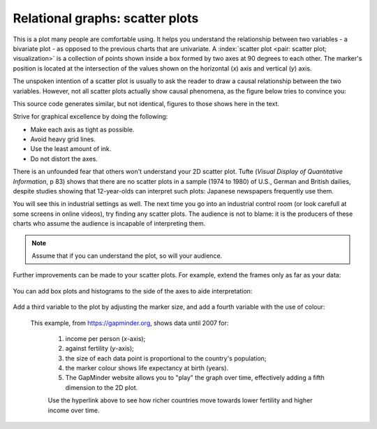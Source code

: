 
.. _visualization_scatter_plots:

Relational graphs: scatter plots
================================

.. youtube:: https://www.youtube.com/watch?v=JB8UP1JWNXQ&list=PLHUnYbefLmeOPRuT1sukKmRyOVd4WSxJE&index=3

This is a plot many people are comfortable using. It helps you understand the relationship between two variables - a bivariate plot - as opposed to the previous charts that are univariate. A :index:`scatter plot <pair: scatter plot; visualization>` is a collection of points shown inside a box formed by two axes at 90 degrees to each other. The marker's position is located at the intersection of the values shown on the horizontal (*x*) axis and vertical (*y*) axis.

The unspoken intention of a scatter plot is usually to ask the reader to draw a causal relationship between the two variables. However, not all scatter plots actually show causal phenomena, as the figure below tries to convince you:

.. image:: ../figures/visualization/scatterplot-figures.png

This source code generates similar, but not identical, figures to those shows here in the text.

.. dcl:: R

	# Plot of temperature vs vapour pressure
	data_file = 'https://openmv.net/file/distillation-tower.csv'
	distillation <- read.csv(data_file)

	plot(distillation$Temp9,
	     distillation$VapourPressure,
	     xlab="Temperature (F)",
	     ylab="Vapour pressure (kPa)")

	# Plot of white hairs vs BMD
	# Osteoporosis (fake) data: number of white
	# hairs per square inch vs bone mineral
	# density (measurement of osteoporosis)
	# if kg/m^3 (1500 kg/m3 is typical)
	N = 50
	white.hairs = round(rnorm(N,
	                    mean=500,
	                    sd=250))
	bone.mineral.density = -0.25 * white.hairs + 1550 + rnorm(N, mean=0, sd=25)

	plot(white.hairs, bone.mineral.density,
	     xlab = "Number of white hairs per square inch of scalp",
	     ylab = "Bone mineral density (kg/m^3) [measure of osteoporosis]")


Strive for graphical excellence by doing the following:

- Make each axis as tight as possible.
- Avoid heavy grid lines.
- Use the least amount of ink.
- Do not distort the axes.

There is an unfounded fear that others won't understand your 2D scatter plot. Tufte (*Visual Display of Quantitative Information*, p 83) shows that there are no scatter plots in a sample (1974 to 1980) of U.S., German and British dailies, despite studies showing that 12-year-olds can interpret such plots: Japanese newspapers frequently use them.

You will see this in industrial settings as well. The next time you go into an industrial control room (or look carefull at some screens in online videos), try finding any scatter plots. The audience is not to blame: it is the producers of these charts who assume the audience is incapable of interpreting them.

.. note::

	Assume that if you can understand the plot, so will your audience.


Further improvements can be made to your scatter plots. For example, extend the frames only as far as your data:

	.. image:: ../figures/visualization/scatterplot-figures-with-regression-lines.png
		:scale: 75

You can add box plots and histograms to the side of the axes to aide interpretation:

	.. image:: ../figures/visualization/scatterplot-with-histograms-updated.png
		:scale: 42
		:align: right
		:width: 900px
		:alt: fake width

Add a third variable to the plot by adjusting the marker size, and add a fourth variable with the use of colour:

    .. _reference_to_use_of_colour:

	.. image:: ../figures/visualization/scatterplot-with-2-extra-dimensions.png
		:width: 900px
		:align: center
		:scale: 60
		:alt: fake width


    This example, from `https://gapminder.org <https://yint.org/gapminder-example>`_, shows data until 2007 for:

		1. income per person (*x*-axis);
		2. against fertility (*y*-axis);
		3. the size of each data point is proportional to the country's population;
		4. the marker colour shows life expectancy at birth (years).
		5. The GapMinder website allows you to "play" the graph over time, effectively adding a fifth dimension to the 2D plot.

		Use the hyperlink above to see how richer countries move towards lower fertility and higher income over time.
